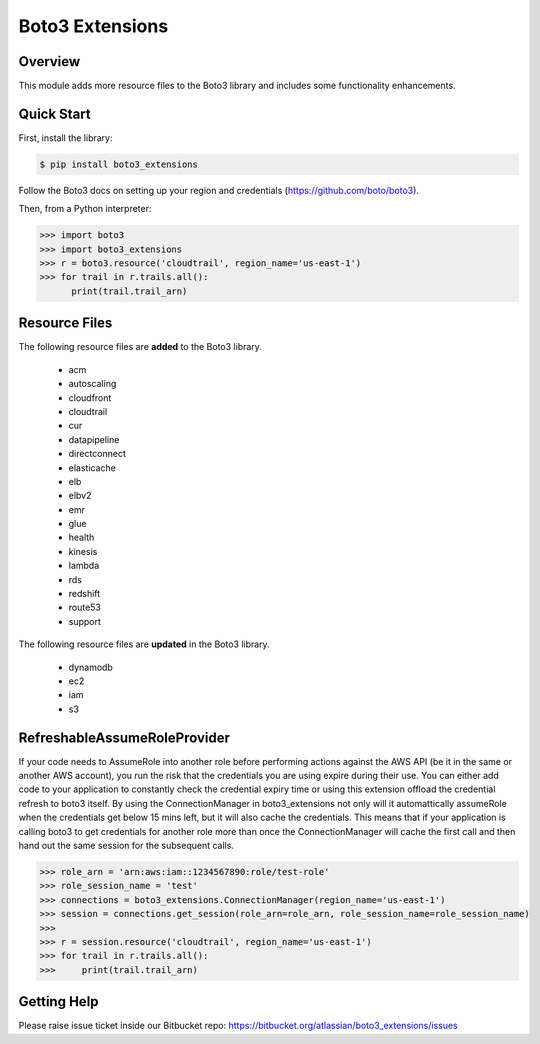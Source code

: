 ================
Boto3 Extensions
================

Overview
--------
This module adds more resource files to the Boto3 library and includes some functionality enhancements.

Quick Start
-----------
First, install the library:

.. code-block:: sh

    $ pip install boto3_extensions

Follow the Boto3 docs on setting up your region and credentials (https://github.com/boto/boto3).

Then, from a Python interpreter:

.. code-block:: python

    >>> import boto3
    >>> import boto3_extensions
    >>> r = boto3.resource('cloudtrail', region_name='us-east-1')
    >>> for trail in r.trails.all():
          print(trail.trail_arn)

Resource Files
--------------
The following resource files are **added** to the Boto3 library.

  * acm
  * autoscaling
  * cloudfront
  * cloudtrail
  * cur
  * datapipeline
  * directconnect
  * elasticache
  * elb
  * elbv2
  * emr
  * glue
  * health
  * kinesis
  * lambda
  * rds
  * redshift
  * route53
  * support

The following resource files are **updated** in the Boto3 library.

  * dynamodb
  * ec2
  * iam
  * s3


RefreshableAssumeRoleProvider
-----------------------------
If your code needs to AssumeRole into another role before performing actions against the AWS API (be it in the same or another AWS account), you run the risk that the credentials you are using expire during their use. You can either add code to your application to constantly check the credential expiry time or using this extension offload the credential refresh to boto3 itself. By using the ConnectionManager in boto3_extensions not only will it automattically assumeRole when the credentials get below 15 mins left, but it will also cache the credentials. This means that if your application is calling boto3 to get credentials for another role more than once the ConnectionManager will cache the first call and then hand out the same session for the subsequent calls. 

.. code-block:: python

    >>> role_arn = 'arn:aws:iam::1234567890:role/test-role'
    >>> role_session_name = 'test'
    >>> connections = boto3_extensions.ConnectionManager(region_name='us-east-1')
    >>> session = connections.get_session(role_arn=role_arn, role_session_name=role_session_name)
    >>>
    >>> r = session.resource('cloudtrail', region_name='us-east-1')
    >>> for trail in r.trails.all():
    >>>     print(trail.trail_arn)


Getting Help
------------
Please raise issue ticket inside our Bitbucket repo: https://bitbucket.org/atlassian/boto3_extensions/issues
